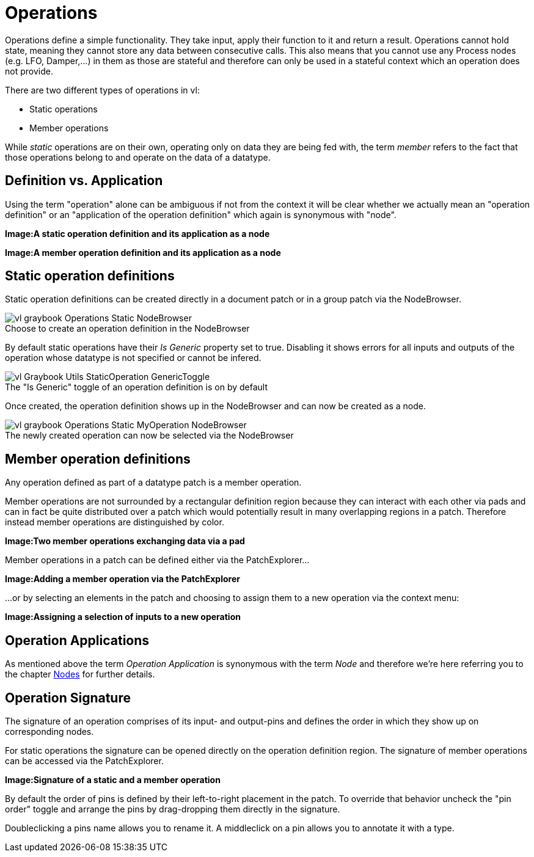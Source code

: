 :figure-caption!:
= Operations

Operations define a simple functionality. They take input, apply their function to it and return a result. Operations cannot hold state, meaning they cannot store any data between consecutive calls. This also means that you cannot use any Process nodes (e.g. LFO, Damper,...) in them as those are stateful and therefore can only be used in a stateful context which an operation does not provide.

There are two different types of operations in vl:

- Static operations
- Member operations

While _static_ operations are on their own, operating only on data they are being fed with, the term _member_ refers to the fact that those operations belong to and operate on the data of  a datatype.

== Definition vs. Application

Using the term "operation" alone can be ambiguous if not from the context it will be clear whether we actually mean an "operation definition" or an "application of the operation definition" which again is synonymous with "node". 

*Image:A static operation definition and its application as a node*

*Image:A member operation definition and its application as a node*

== Static operation definitions
Static operation definitions can be created directly in a document patch or in a group patch via the NodeBrowser. 

.Choose to create an operation definition in the NodeBrowser
[caption=""]
image::vl-graybook-Operations-Static-NodeBrowser.png[]

By default static operations have their _Is Generic_ property set to true. Disabling it shows errors for all inputs and outputs of the operation whose datatype is not specified or cannot be infered. 

.The "Is Generic" toggle of an operation definition is on by default
[caption=""]
image::vl-Graybook-Utils-StaticOperation-GenericToggle.png[]

Once created, the operation definition shows up in the NodeBrowser and can now be created as a node.

.The newly created operation can now be selected via the NodeBrowser
[caption=""]
image::vl-graybook-Operations-Static-MyOperation-NodeBrowser.png[]

== Member operation definitions
Any operation defined as part of a datatype patch is a member operation. 

Member operations are not surrounded by a rectangular definition region because they can interact with each other via pads and can in fact be quite distributed over a patch which would potentially result in many overlapping regions in a patch. Therefore instead member operations are distinguished by color.

*Image:Two member operations exchanging data via a pad*

Member operations in a patch can be defined either via the PatchExplorer...

*Image:Adding a member operation via the PatchExplorer*

...or by selecting an elements in the patch and choosing to assign them to a new operation via the context menu:

*Image:Assigning a selection of inputs to a new operation* 

== Operation Applications
As mentioned above the term _Operation Application_ is synonymous with the term _Node_ and therefore we're here referring you to the chapter link:/en/reference/vl/nodes.adoc[Nodes] for further details.

== Operation Signature 
The signature of an operation comprises of its input- and output-pins and defines the order in which they show up on corresponding nodes. 

For static operations the signature can be opened directly on the operation definition region. The signature of member operations can be accessed via the PatchExplorer.

*Image:Signature of a static and a member operation*

By default the order of pins is defined by their left-to-right placement in the patch. To override that behavior uncheck the "pin order" toggle and arrange the pins by drag-dropping them directly in the signature. 

Doubleclicking a pins name allows you to rename it. A middleclick on a pin allows you to annotate it with a type. 






